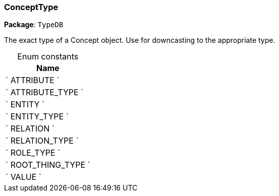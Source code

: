 [#_ConceptType]
=== ConceptType

*Package*: `TypeDB`



The exact type of a Concept object. Use for downcasting to the appropriate type.

[caption=""]
.Enum constants
// tag::enum_constants[]
[cols="~"]
[options="header"]
|===
|Name
a| ` ATTRIBUTE `
a| ` ATTRIBUTE_TYPE `
a| ` ENTITY `
a| ` ENTITY_TYPE `
a| ` RELATION `
a| ` RELATION_TYPE `
a| ` ROLE_TYPE `
a| ` ROOT_THING_TYPE `
a| ` VALUE `
|===
// end::enum_constants[]

